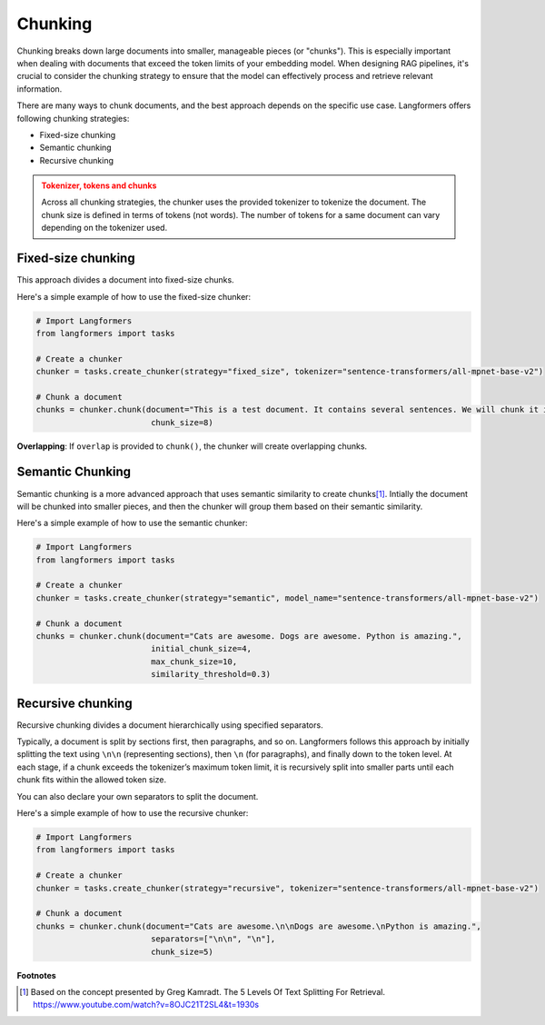 Chunking
===========

.. raw:: html
   :file: ./_includes/official_links.html

Chunking breaks down large documents into smaller, manageable pieces (or "chunks"). This is especially important when dealing with documents that exceed the token limits of your embedding model. When designing RAG pipelines, it's crucial to consider the chunking strategy to ensure that the model can effectively process and retrieve relevant information.

There are many ways to chunk documents, and the best approach depends on the specific use case. Langformers offers following chunking strategies:

- Fixed-size chunking
- Semantic chunking
- Recursive chunking

.. admonition:: Tokenizer, tokens and chunks
    :class: warning
    
    Across all chunking strategies, the chunker uses the provided tokenizer to tokenize the document. The chunk size is defined in terms of tokens (not words). The number of tokens for a same document can vary depending on the tokenizer used.


Fixed-size chunking
---------------------

This approach divides a document into fixed-size chunks.

Here's a simple example of how to use the fixed-size chunker:

.. code-block:: python

    # Import Langformers
    from langformers import tasks

    # Create a chunker
    chunker = tasks.create_chunker(strategy="fixed_size", tokenizer="sentence-transformers/all-mpnet-base-v2")

    # Chunk a document
    chunks = chunker.chunk(document="This is a test document. It contains several sentences. We will chunk it into smaller pieces.",
                            chunk_size=8)

**Overlapping**: If ``overlap`` is provided to ``chunk()``, the chunker will create overlapping chunks.

.. tabs::

    .. tab:: create_chunker()

        .. autofunction:: langformers.tasks.create_chunker
           :no-index:

        **kwargs** for **fixed_size** strategy:
        
        .. autofunction:: langformers.chunkers.FixedSizeChunker.__init__
           :no-index:

    .. tab:: chunk()

        .. autofunction:: langformers.chunkers.FixedSizeChunker.chunk
           :no-index:


Semantic Chunking
--------------------

Semantic chunking is a more advanced approach that uses semantic similarity to create chunks\ [#]_. Intially the document will be chunked into smaller pieces, and then the chunker will group them based on their semantic similarity.

Here's a simple example of how to use the semantic chunker:

.. code-block:: python

    # Import Langformers
    from langformers import tasks

    # Create a chunker
    chunker = tasks.create_chunker(strategy="semantic", model_name="sentence-transformers/all-mpnet-base-v2")

    # Chunk a document
    chunks = chunker.chunk(document="Cats are awesome. Dogs are awesome. Python is amazing.", 
                            initial_chunk_size=4,
                            max_chunk_size=10,
                            similarity_threshold=0.3)


.. tabs::

    .. tab:: create_chunker()

        .. autofunction:: langformers.tasks.create_chunker
           :no-index:

        **kwargs** for **semantic** strategy:

        .. autofunction:: langformers.chunkers.SemanticChunker.__init__
           :no-index:

    .. tab:: chunk()

        .. autofunction:: langformers.chunkers.SemanticChunker.chunk
           :no-index:

Recursive chunking
---------------------
Recursive chunking divides a document hierarchically using specified separators.

Typically, a document is split by sections first, then paragraphs, and so on. Langformers follows this approach by initially splitting the text using ``\n\n`` (representing sections), then ``\n`` (for paragraphs), and finally down to the token level. At each stage, if a chunk exceeds the tokenizer’s maximum token limit, it is recursively split into smaller parts until each chunk fits within the allowed token size.

You can also declare your own separators to split the document.

Here's a simple example of how to use the recursive chunker:

.. code-block:: python

    # Import Langformers
    from langformers import tasks

    # Create a chunker
    chunker = tasks.create_chunker(strategy="recursive", tokenizer="sentence-transformers/all-mpnet-base-v2")

    # Chunk a document
    chunks = chunker.chunk(document="Cats are awesome.\n\nDogs are awesome.\nPython is amazing.",
                            separators=["\n\n", "\n"],
                            chunk_size=5)


.. tabs::

    .. tab:: create_chunker()

        .. autofunction:: langformers.tasks.create_chunker
           :no-index:

        **kwargs** for **recursive** strategy:

        .. autofunction:: langformers.chunkers.RecursiveChunker.__init__
           :no-index:

    .. tab:: chunk()

        .. autofunction:: langformers.chunkers.RecursiveChunker.chunk
           :no-index:


**Footnotes**

.. [#] Based on the concept presented by Greg Kamradt. The 5 Levels Of Text Splitting For Retrieval. https://www.youtube.com/watch?v=8OJC21T2SL4&t=1930s